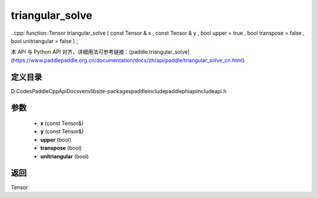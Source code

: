 .. _cn_api_paddle_experimental_triangular_solve:

triangular_solve
-------------------------------

..cpp: function::Tensor triangular_solve ( const Tensor & x , const Tensor & y , bool upper = true , bool transpose = false , bool unitriangular = false ) ;


本 API 与 Python API 对齐，详细用法可参考链接：[paddle.triangular_solve](https://www.paddlepaddle.org.cn/documentation/docs/zh/api/paddle/triangular_solve_cn.html)

定义目录
:::::::::::::::::::::
D:\Codes\PaddleCppApiDocs\venv\lib\site-packages\paddle\include\paddle\phi\api\include\api.h

参数
:::::::::::::::::::::
	- **x** (const Tensor&)
	- **y** (const Tensor&)
	- **upper** (bool)
	- **transpose** (bool)
	- **unitriangular** (bool)

返回
:::::::::::::::::::::
Tensor
